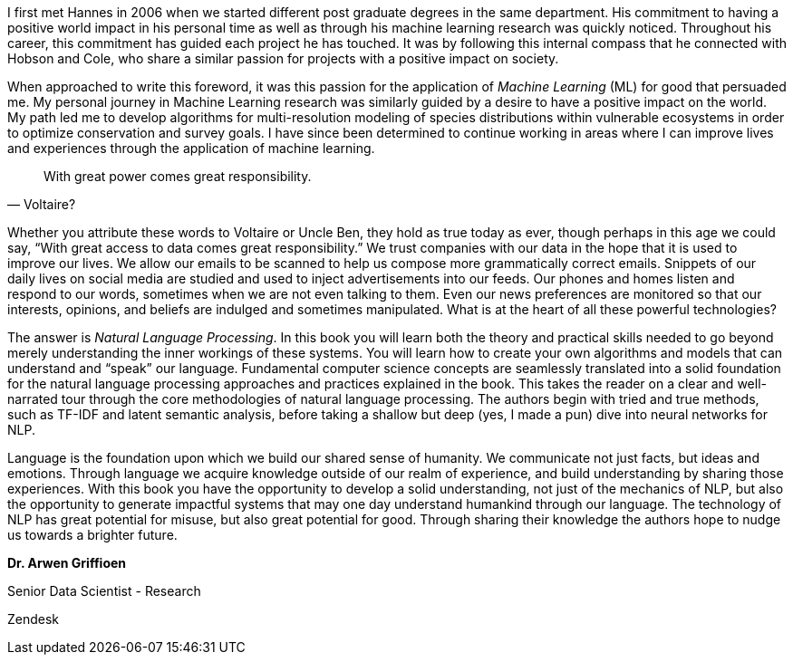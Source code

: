 I first met Hannes in 2006 when we started different post graduate degrees in the same department. His commitment to having a positive world impact in his personal time as well as through his machine learning research was quickly noticed. Throughout his career, this commitment has guided each project he has touched. It was by following this internal compass that he connected with Hobson and Cole, who share a similar passion for projects with a positive impact on society.

When approached to write this foreword, it was this passion for the application of _Machine Learning_ (ML) for good that persuaded me. My personal journey in Machine Learning research was similarly guided by a desire to have a positive impact on the world. My path led me to develop algorithms for multi-resolution modeling of species distributions within vulnerable ecosystems in order to optimize conservation and survey goals. I have since been determined to continue working in areas where I can improve lives and experiences through the application of machine learning.

[quote,Voltaire?]
With great power comes great responsibility.

Whether you attribute these words to Voltaire or Uncle Ben, they hold as true today as ever, though perhaps in this age we could say, “With great access to data comes great responsibility.” We trust companies with our data in the hope that it is used to improve our lives. We allow our emails to be scanned to help us compose more grammatically correct emails. Snippets of our daily lives on social media are studied and used to inject advertisements into our feeds. Our phones and homes listen and respond to our words, sometimes when we are not even talking to them. Even our news preferences are monitored so that our interests, opinions, and beliefs are indulged and sometimes manipulated. What is at the heart of all these powerful technologies?

The answer is _Natural Language Processing_. In this book you will learn both the theory and practical skills needed to go beyond merely understanding the inner workings of these systems. You will learn how to create your own algorithms and models that can understand and “speak” our language. Fundamental computer science concepts are seamlessly translated into a solid foundation for the natural language processing approaches and practices explained in the book. This takes the reader on a clear and well-narrated tour through the core methodologies of natural language processing. The authors begin with tried and true methods, such as TF-IDF and latent semantic analysis, before taking a shallow but deep (yes, I made a pun) dive into neural networks for NLP.

Language is the foundation upon which we build our shared sense of humanity. We communicate not just facts, but ideas and emotions. Through language we acquire knowledge outside of our realm of experience, and build understanding by sharing those experiences. With this book you have the opportunity to develop a solid understanding, not just of the mechanics of NLP, but also the opportunity to generate impactful systems that may one day understand humankind through our language. The technology of NLP has great potential for misuse, but also great potential for good. Through sharing their knowledge the authors hope to nudge us towards a brighter future.

****
*Dr. Arwen Griffioen*

Senior Data Scientist - Research

Zendesk
****

